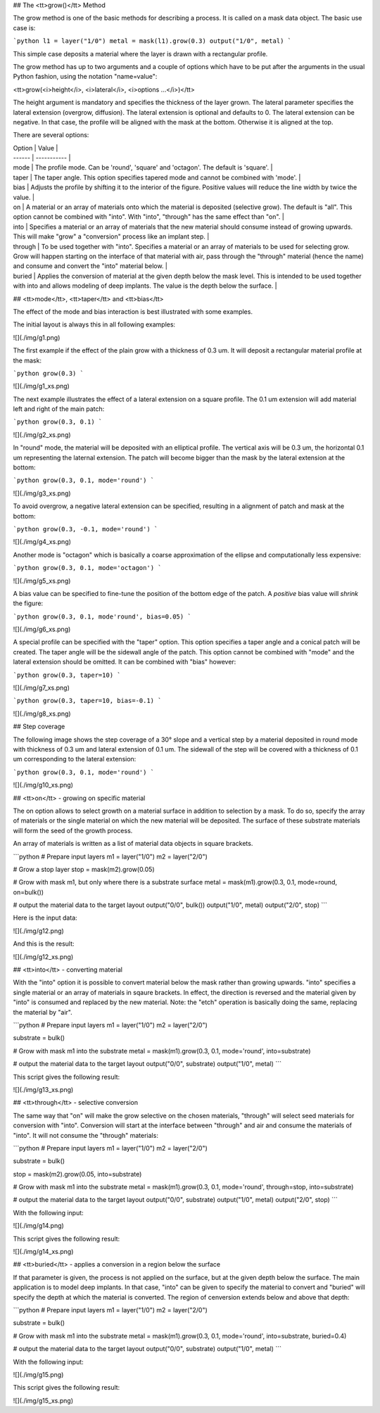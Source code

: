 ## The <tt>grow()</tt> Method

The grow method is one of the basic methods for describing a process.
It is called on a mask data object. The basic use case is:

```python
l1 = layer("1/0")
metal = mask(l1).grow(0.3)
output("1/0", metal)
```

This simple case deposits a material where the layer is drawn with a
rectangular profile.

The grow method has up to two arguments and a couple of options which
have to be put after the arguments in the usual Python fashion, using
the notation "name=value":

<tt>grow(<i>height</i>, <i>lateral</i>, <i>options ...</i>)</tt>

The height argument is mandatory and specifies the thickness of the
layer grown. The lateral parameter specifies the lateral extension
(overgrow, diffusion). The lateral extension is optional and defaults
to 0. The lateral extension can be negative. In that case, the profile
will be aligned with the mask at the bottom. Otherwise it is aligned
at the top.

There are several options:

| Option | Value       |
| ------ | ----------- |
| mode  | The profile mode. Can be 'round', 'square' and 'octagon'. The default is 'square'. |
| taper | The taper angle. This option specifies tapered mode and cannot be combined with 'mode'. |
| bias  | Adjusts the profile by shifting it to the interior of the figure. Positive values will reduce the line width by twice the value. |
| on    | A material or an array of materials onto which the material is deposited (selective grow). The default is "all". This option cannot be combined with "into". With "into", "through" has the same effect than "on". |
| into  | Specifies a material or an array of materials that the new material should consume instead of growing upwards. This will make "grow" a "conversion" process like an implant step. |
| through | To be used together with "into". Specifies a material or an array of materials to be used for selecting grow. Grow will happen starting on the interface of that material with air, pass through the "through" material (hence the name) and consume and convert the "into" material below. |
| buried | Applies the conversion of material at the given depth below the mask level. This is intended to be used together with into and allows modeling of deep implants. The value is the depth below the surface. |

## <tt>mode</tt>, <tt>taper</tt> and <tt>bias</tt>

The effect of the mode and bias interaction is best illustrated with
some examples.

The initial layout is always this in all following examples:

![](./img/g1.png)

The first example if the effect of the plain grow with a thickness of
0.3 um. It will deposit a rectangular material profile at the mask:

```python
grow(0.3)
```

![](./img/g1_xs.png)

The next example illustrates the effect of a lateral extension on a
square profile. The 0.1 um extension will add material left and right of
the main patch:

```python
grow(0.3, 0.1)
```

![](./img/g2_xs.png)

In "round" mode, the material will be deposited with an elliptical
profile. The vertical axis will be 0.3 um, the horizontal 0.1 um
representing the laternal extension. The patch will become bigger than
the mask by the lateral extension at the bottom:

```python
grow(0.3, 0.1, mode='round')
```

![](./img/g3_xs.png)

To avoid overgrow, a negative lateral extension can be specified,
resulting in a alignment of patch and mask at the bottom:

```python
grow(0.3, -0.1, mode='round')
```

![](./img/g4_xs.png)

Another mode is "octagon" which is basically a coarse approximation of
the ellipse and computationally less expensive:

```python
grow(0.3, 0.1, mode='octagon')
```

![](./img/g5_xs.png)

A bias value can be specified to fine-tune the position of the bottom
edge of the patch. A *positive* bias value will *shrink* the figure:

```python
grow(0.3, 0.1, mode'round', bias=0.05)
```

![](./img/g6_xs.png)

A special profile can be specified with the "taper" option. This option
specifies a taper angle and a conical patch will be created. The taper
angle will be the sidewall angle of the patch. This option cannot be
combined with "mode" and the lateral extension should be omitted. It can
be combined with "bias" however:

```python
grow(0.3, taper=10)
```

![](./img/g7_xs.png)

```python
grow(0.3, taper=10, bias=-0.1)
```

![](./img/g8_xs.png)

## Step coverage

The following image shows the step coverage of a 30° slope and a
vertical step by a material deposited in round mode with thickness of
0.3 um and lateral extension of 0.1 um. The sidewall of the step will be
covered with a thickness of 0.1 um corresponding to the lateral
extension:

```python
grow(0.3, 0.1, mode='round')
```

![](./img/g10_xs.png)

## <tt>on</tt> - growing on specific material

The on option allows to select growth on a material surface in
addition to selection by a mask. To do so, specify the array of
materials or the single material on which the new material will be
deposited. The surface of these substrate materials will form the seed
of the growth process.

An array of materials is written as a list of material data objects in
square brackets.

```python
# Prepare input layers
m1 = layer("1/0")
m2 = layer("2/0")

# Grow a stop layer
stop = mask(m2).grow(0.05)

# Grow with mask m1, but only where there is a substrate surface
metal = mask(m1).grow(0.3, 0.1, mode=round, on=bulk())

# output the material data to the target layout
output("0/0", bulk())
output("1/0", metal)
output("2/0", stop)
```

Here is the input data:

![](./img/g12.png)

And this is the result:

![](./img/g12_xs.png)


## <tt>into</tt> - converting material

With the "into" option it is possible to convert material below the
mask rather than growing upwards. "into" specifies a single material
or an array of materials in sqaure brackets. In effect, the direction
is reversed and the material given by "into" is consumed and replaced
by the new material. Note: the "etch" operation is basically doing the
same, replacing the material by "air".

```python
# Prepare input layers
m1 = layer("1/0")
m2 = layer("2/0")

substrate = bulk()

# Grow with mask m1 into the substrate
metal = mask(m1).grow(0.3, 0.1, mode='round', into=substrate)

# output the material data to the target layout
output("0/0", substrate)
output("1/0", metal)
```

This script gives the following result:

![](./img/g13_xs.png)

## <tt>through</tt> - selective conversion

The same way that "on" will make the grow selective on the chosen
materials, "through" will select seed materials for conversion with
"into". Conversion will start at the interface between "through" and
air and consume the materials of "into". It will not consume the
"through" materials:

```python
# Prepare input layers
m1 = layer("1/0")
m2 = layer("2/0")

substrate = bulk()

stop = mask(m2).grow(0.05, into=substrate)

# Grow with mask m1 into the substrate
metal = mask(m1).grow(0.3, 0.1, mode='round', through=stop, into=substrate)

# output the material data to the target layout
output("0/0", substrate)
output("1/0", metal)
output("2/0", stop)
```

With the following input:

![](./img/g14.png)

This script gives the following result:

![](./img/g14_xs.png)

## <tt>buried</tt> - applies a conversion in a region below the surface

If that parameter is given, the process is not applied on the surface,
but at the given depth below the surface. The main application is to
model deep implants. In that case, "into" can be given to specify the
material to convert and "buried" will specify the depth at which the
material is converted. The region of cenversion extends below and above
that depth:

```python
# Prepare input layers
m1 = layer("1/0")
m2 = layer("2/0")

substrate = bulk()

# Grow with mask m1 into the substrate
metal = mask(m1).grow(0.3, 0.1, mode='round', into=substrate, buried=0.4)

# output the material data to the target layout
output("0/0", substrate)
output("1/0", metal)
```

With the following input:

![](./img/g15.png)

This script gives the following result:

![](./img/g15_xs.png)
